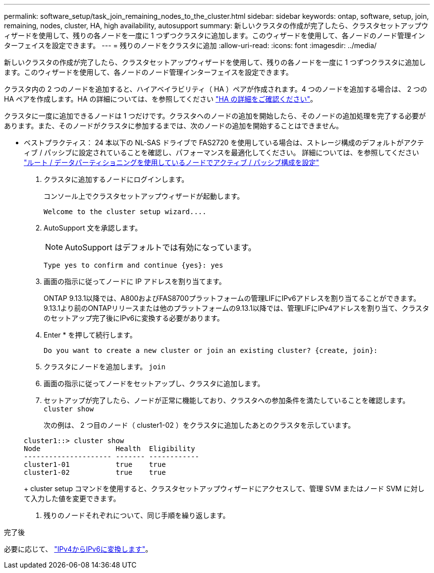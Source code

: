 ---
permalink: software_setup/task_join_remaining_nodes_to_the_cluster.html 
sidebar: sidebar 
keywords: ontap, software, setup, join, remaining, nodes, cluster, HA, high availability, autosupport 
summary: 新しいクラスタの作成が完了したら、クラスタセットアップウィザードを使用して、残りの各ノードを一度に 1 つずつクラスタに追加します。このウィザードを使用して、各ノードのノード管理インターフェイスを設定できます。 
---
= 残りのノードをクラスタに追加
:allow-uri-read: 
:icons: font
:imagesdir: ../media/


[role="lead"]
新しいクラスタの作成が完了したら、クラスタセットアップウィザードを使用して、残りの各ノードを一度に 1 つずつクラスタに追加します。このウィザードを使用して、各ノードのノード管理インターフェイスを設定できます。

クラスタ内の 2 つのノードを追加すると、ハイアベイラビリティ（ HA ）ペアが作成されます。4 つのノードを追加する場合は、 2 つの HA ペアを作成します。HA の詳細については、を参照してください link:https://docs.netapp.com/us-en/ontap/high-availability/index.html["HA の詳細をご確認ください"]。

クラスタに一度に追加できるノードは 1 つだけです。クラスタへのノードの追加を開始したら、そのノードの追加処理を完了する必要があります。また、そのノードがクラスタに参加するまでは、次のノードの追加を開始することはできません。

* ベストプラクティス： 24 本以下の NL-SAS ドライブで FAS2720 を使用している場合は、ストレージ構成のデフォルトがアクティブ / パッシブに設定されていることを確認し、パフォーマンスを最適化してください。
詳細については、を参照してください link:https://docs.netapp.com/ontap-9/topic/com.netapp.doc.dot-cm-psmg/GUID-4AC35094-4077-4F1E-8D6E-82BF111354B0.html?cp=4_5_5_11["ルート / データパーティショニングを使用しているノードでアクティブ / パッシブ構成を設定"]

. クラスタに追加するノードにログインします。
+
コンソール上でクラスタセットアップウィザードが起動します。

+
[listing]
----
Welcome to the cluster setup wizard....
----
. AutoSupport 文を承認します。
+

NOTE: AutoSupport はデフォルトでは有効になっています。

+
[listing]
----
Type yes to confirm and continue {yes}: yes
----
. 画面の指示に従ってノードに IP アドレスを割り当てます。
+
ONTAP 9.13.1以降では、A800およびFAS8700プラットフォームの管理LIFにIPv6アドレスを割り当てることができます。  9.13.1より前のONTAPリリースまたは他のプラットフォームの9.13.1以降では、管理LIFにIPv4アドレスを割り当て、クラスタのセットアップ完了後にIPv6に変換する必要があります。

. Enter * を押して続行します。
+
[listing]
----
Do you want to create a new cluster or join an existing cluster? {create, join}:
----
. クラスタにノードを追加します。 `join`
. 画面の指示に従ってノードをセットアップし、クラスタに追加します。
. セットアップが完了したら、ノードが正常に機能しており、クラスタへの参加条件を満たしていることを確認します。 `cluster show`
+
次の例は、 2 つ目のノード（ cluster1-02 ）をクラスタに追加したあとのクラスタを示しています。

+
[listing]
----
cluster1::> cluster show
Node                  Health  Eligibility
--------------------- ------- ------------
cluster1-01           true    true
cluster1-02           true    true
----
+
cluster setup コマンドを使用すると、クラスタセットアップウィザードにアクセスして、管理 SVM またはノード SVM に対して入力した値を変更できます。

. 残りのノードそれぞれについて、同じ手順を繰り返します。


.完了後
必要に応じて、 link:convert-ipv4-to-ipv6-task.html["IPv4からIPv6に変換します"]。
